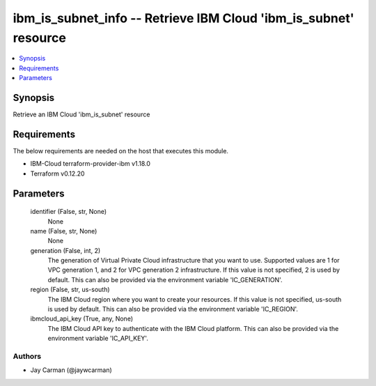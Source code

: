 
ibm_is_subnet_info -- Retrieve IBM Cloud 'ibm_is_subnet' resource
=================================================================

.. contents::
   :local:
   :depth: 1


Synopsis
--------

Retrieve an IBM Cloud 'ibm_is_subnet' resource



Requirements
------------
The below requirements are needed on the host that executes this module.

- IBM-Cloud terraform-provider-ibm v1.18.0
- Terraform v0.12.20



Parameters
----------

  identifier (False, str, None)
    None


  name (False, str, None)
    None


  generation (False, int, 2)
    The generation of Virtual Private Cloud infrastructure that you want to use. Supported values are 1 for VPC generation 1, and 2 for VPC generation 2 infrastructure. If this value is not specified, 2 is used by default. This can also be provided via the environment variable 'IC_GENERATION'.


  region (False, str, us-south)
    The IBM Cloud region where you want to create your resources. If this value is not specified, us-south is used by default. This can also be provided via the environment variable 'IC_REGION'.


  ibmcloud_api_key (True, any, None)
    The IBM Cloud API key to authenticate with the IBM Cloud platform. This can also be provided via the environment variable 'IC_API_KEY'.













Authors
~~~~~~~

- Jay Carman (@jaywcarman)

